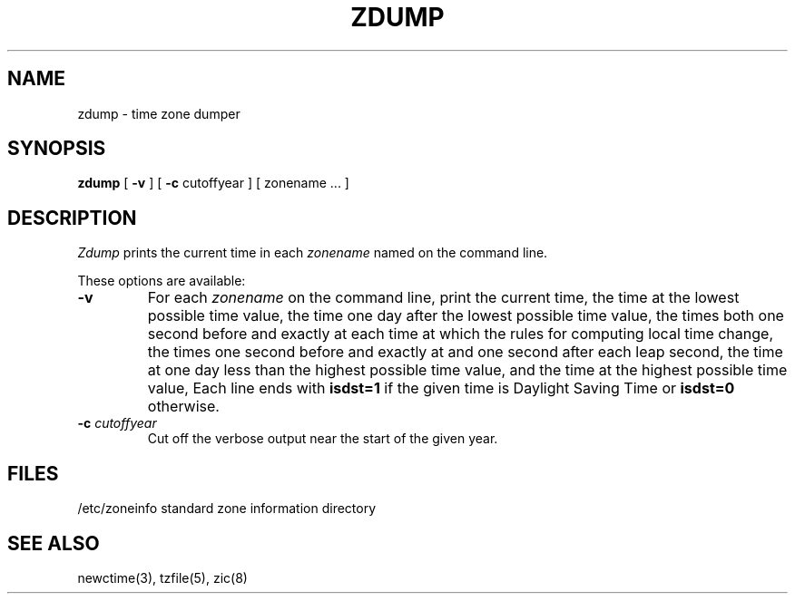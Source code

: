 .TH ZDUMP 8
.SH NAME
zdump \- time zone dumper
.SH SYNOPSIS
.B zdump
[
.B \-v
] [
.B \-c
cutoffyear ] [ zonename ... ]
.SH DESCRIPTION
.I Zdump
prints the current time in each
.I zonename
named on the command line.
.PP
These options are available:
.TP
.B \-v
For each
.I zonename
on the command line,
print the current time,
the time at the lowest possible time value,
the time one day after the lowest possible time value,
the times both one second before and exactly at
each time at which the rules for computing local time change,
the times one second before and exactly at and one second after
each leap second,
the time at one day less than the highest possible time value,
and the time at the highest possible time value,
Each line ends with
.B isdst=1
if the given time is Daylight Saving Time or
.B isdst=0
otherwise.
.TP
.BI "\-c " cutoffyear
Cut off the verbose output near the start of the given year.
.SH FILES
/etc/zoneinfo	standard zone information directory
.SH "SEE ALSO"
newctime(3), tzfile(5), zic(8)
.. @(#)zdump.8	4.1
